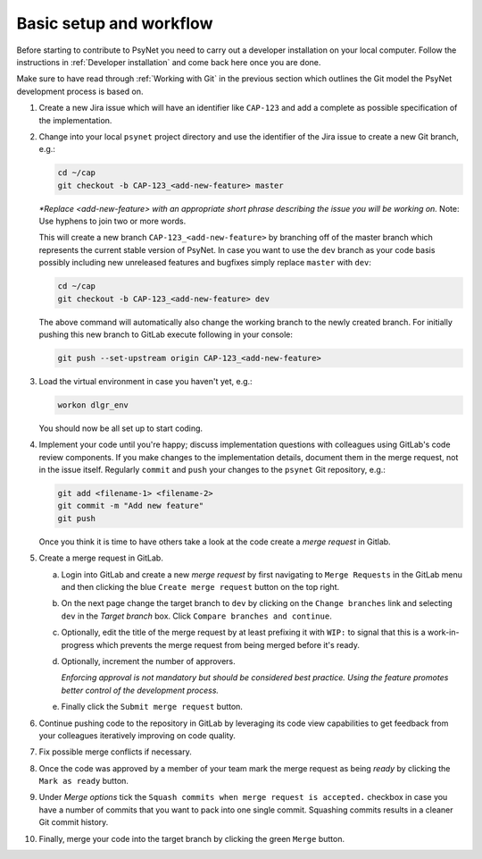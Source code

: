.. _developer:
.. highlight:: shell

========================
Basic setup and workflow
========================

Before starting to contribute to PsyNet you need to carry out a developer installation on your local computer. Follow the instructions in :ref:`Developer installation` and come back here once you are done.

Make sure to have read through :ref:`Working with Git` in the previous section which outlines the Git model the PsyNet development process is based on.

#.
  Create a new Jira issue which will have an identifier like ``CAP-123`` and add a complete as possible specification of the implementation.

  ..
    See :ref:`Working with Jira` for more details (TODO).

#.
  Change into your local ``psynet`` project directory and use the identifier of the Jira issue to create a new Git branch, e.g.:

  .. code-block:: console

    cd ~/cap
    git checkout -b CAP-123_<add-new-feature> master

  *\*Replace <add-new-feature> with an appropriate short phrase describing the issue you will be working on.* Note: Use hyphens to join two or more words.

  This will create a new branch ``CAP-123_<add-new-feature>`` by branching off of the master branch which represents the current stable version of PsyNet. In case you want to use the ``dev`` branch as your code basis possibly including new unreleased features and bugfixes simply replace ``master`` with ``dev``:

  .. code-block:: console

    cd ~/cap
    git checkout -b CAP-123_<add-new-feature> dev

  The above command will automatically also change the working branch to the newly created branch. For initially pushing this new branch to GitLab execute following in your console:

  .. code-block:: console

    git push --set-upstream origin CAP-123_<add-new-feature>

#.
  Load the virtual environment in case you haven't yet, e.g.:

  .. code-block:: console

    workon dlgr_env

  You should now be all set up to start coding.

#.
  Implement your code until you're happy; discuss implementation questions with colleagues using GitLab's code review components. If you make changes to the implementation details, document them in the merge request, not in the issue itself. Regularly ``commit`` and ``push`` your changes to the ``psynet`` Git repository, e.g.:

  .. code-block:: console

    git add <filename-1> <filename-2>
    git commit -m "Add new feature"
    git push

  Once you think it is time to have others take a look at the code create a *merge request* in Gitlab.

#. 
  Create a merge request in GitLab.
  
  a.
    Login into GitLab and create a new `merge request` by first navigating to ``Merge Requests`` in the GitLab menu and then clicking the blue ``Create merge request`` button on the top right.

  #.
    On the next page change the target branch to ``dev`` by clicking on the ``Change branches`` link and selecting ``dev`` in the `Target branch` box. Click ``Compare branches and continue``.

  #.
    Optionally, edit the title of the merge request by at least prefixing it with ``WIP:`` to signal that this is a work-in-progress which prevents the merge request from being merged before it's ready.

  #. 
    Optionally, increment the number of approvers. 

    *Enforcing approval is not mandatory but should be considered best practice. Using the feature promotes better control of the development process.*

  #. 
    Finally click the ``Submit merge request`` button.

#.
  Continue pushing code to the repository in GitLab by leveraging its code view capabilities to get feedback from your colleagues iteratively improving on code quality.

#.
  Fix possible merge conflicts if necessary.

#.
  Once the code was approved by a member of your team mark the merge request as being `ready` by clicking the ``Mark as ready`` button.

#.
  Under `Merge options` tick the ``Squash commits when merge request is accepted.`` checkbox in case you have a number of commits that you want to pack into one single commit. Squashing commits results in a cleaner Git commit history.

#.
  Finally, merge your code into the target branch by clicking the green ``Merge`` button.
